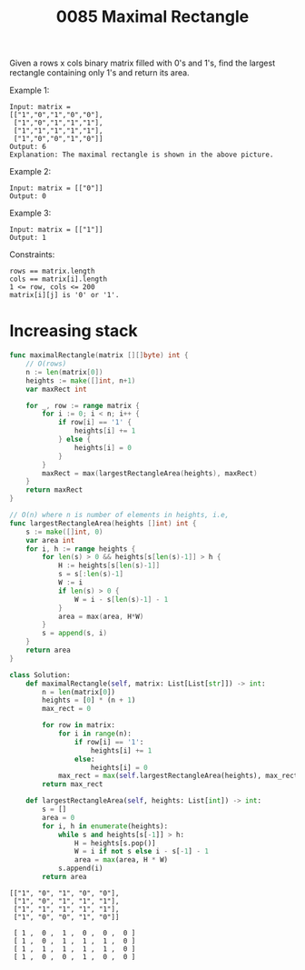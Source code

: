 #+title: 0085 Maximal Rectangle
#+link: https://leetcode.com/problems/maximal-rectangle/description/
#+tags: array dynamicprogramming stack matrix monotonocstack

Given a rows x cols binary matrix filled with 0's and 1's, find the largest rectangle containing only 1's and return its area.

Example 1:
#+begin_example
Input: matrix =
[["1","0","1","0","0"],
 ["1","0","1","1","1"],
 ["1","1","1","1","1"],
 ["1","0","0","1","0"]]
Output: 6
Explanation: The maximal rectangle is shown in the above picture.
#+end_example

Example 2:
#+begin_example
Input: matrix = [["0"]]
Output: 0
#+end_example

Example 3:
#+begin_example
Input: matrix = [["1"]]
Output: 1
#+end_example

Constraints:
#+begin_example
rows == matrix.length
cols == matrix[i].length
1 <= row, cols <= 200
matrix[i][j] is '0' or '1'.
#+end_example

* Increasing stack

#+begin_src go
func maximalRectangle(matrix [][]byte) int {
	// O(rows)
    n := len(matrix[0])
    heights := make([]int, n+1)
    var maxRect int

    for _, row := range matrix {
        for i := 0; i < n; i++ {
            if row[i] == '1' {
                heights[i] += 1
            } else {
                heights[i] = 0
            }
        }
        maxRect = max(largestRectangleArea(heights), maxRect)
    }
    return maxRect
}

// O(n) where n is number of elements in heights, i.e,
func largestRectangleArea(heights []int) int {
    s := make([]int, 0)
    var area int
    for i, h := range heights {
        for len(s) > 0 && heights[s[len(s)-1]] > h {
            H := heights[s[len(s)-1]]
            s = s[:len(s)-1]
            W := i
            if len(s) > 0 {
                W = i - s[len(s)-1] - 1
            }
            area = max(area, H*W)
        }
        s = append(s, i)
    }
    return area
}
#+end_src

#+begin_src python
class Solution:
    def maximalRectangle(self, matrix: List[List[str]]) -> int:
        n = len(matrix[0])
        heights = [0] * (n + 1)
        max_rect = 0

        for row in matrix:
            for i in range(n):
                if row[i] == '1':
                    heights[i] += 1
                else:
                    heights[i] = 0
            max_rect = max(self.largestRectangleArea(heights), max_rect)
        return max_rect

    def largestRectangleArea(self, heights: List[int]) -> int:
        s = []
        area = 0
        for i, h in enumerate(heights):
            while s and heights[s[-1]] > h:
                H = heights[s.pop()]
                W = i if not s else i - s[-1] - 1
                area = max(area, H * W)
            s.append(i)
        return area
#+end_src

#+begin_example
[["1", "0", "1", "0", "0"],
 ["1", "0", "1", "1", "1"],
 ["1", "1", "1", "1", "1"],
 ["1", "0", "0", "1", "0"]]

 [ 1 ,  0 ,  1 ,  0 ,  0 ,  0 ]
 [ 1 ,  0 ,  1 ,  1 ,  1 ,  0 ]
 [ 1 ,  1 ,  1 ,  1 ,  1 ,  0 ]
 [ 1 ,  0 ,  0 ,  1 ,  0 ,  0 ]

#+end_example
